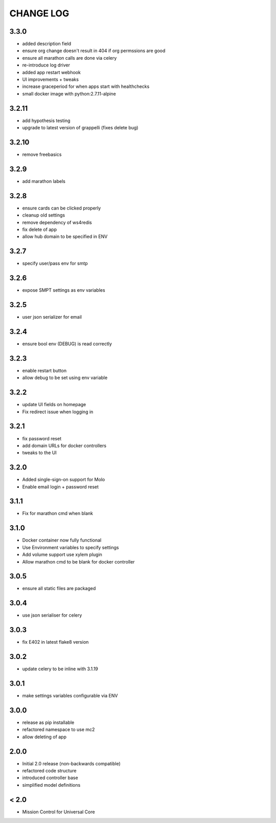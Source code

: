 CHANGE LOG
==========

3.3.0
-----
- added description field
- ensure org change doesn't result in 404 if org permssions are good
- ensure all marathon calls are done via celery
- re-introduce log driver
- added app restart webhook
- UI improvements + tweaks
- increase graceperiod for when apps start with healthchecks
- small docker image with python:2.7.11-alpine

3.2.11
------
- add hypothesis testing
- upgrade to latest version of grappelli (fixes delete bug)

3.2.10
-----
- remove freebasics

3.2.9
-----
- add marathon labels

3.2.8
-----
- ensure cards can be clicked properly
- cleanup old settings
- remove dependency of ws4redis
- fix delete of app
- allow hub domain to be specified in ENV

3.2.7
-----
- specify user/pass env for smtp

3.2.6
-----
- expose SMPT settings as env variables

3.2.5
-----
- user json serializer for email

3.2.4
-----
- ensure bool env (DEBUG) is read correctly

3.2.3
-----
- enable restart button
- allow debug to be set using env variable

3.2.2
-----
- update UI fields on homepage
- Fix redirect issue when logging in

3.2.1
-----
- fix password reset
- add domain URLs for docker controllers
- tweaks to the UI

3.2.0
-----
- Added single-sign-on support for Molo
- Enable email login + password reset

3.1.1
-----
- Fix for marathon cmd when blank

3.1.0
-----
- Docker container now fully functional
- Use Environment variables to specify settings
- Add volume support use xylem plugin
- Allow marathon cmd to be blank for docker controller

3.0.5
-----
- ensure all static files are packaged

3.0.4
-----
- use json serialiser for celery

3.0.3
-----
- fix E402 in latest flake8 version

3.0.2
-----
- update celery to be inline with 3.1.19

3.0.1
-----
- make settings variables configurable via ENV

3.0.0
-----
- release as pip installable
- refactored namespace to use mc2
- allow deleting of app

2.0.0
-----
- Initial 2.0 release (non-backwards compatible)
- refactored code structure
- introduced controller base
- simplified model definitions

< 2.0
-----
- Mission Control for Universal Core

